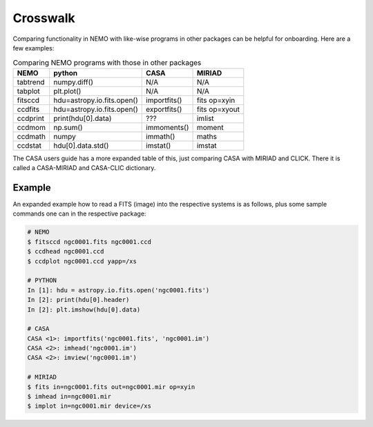 .. _crosswalk:

Crosswalk
---------

Comparing functionality in NEMO with like-wise programs in other packages can be
helpful for onboarding. Here are a few examples:  

.. list-table:: Comparing NEMO programs with those in other packages
   :header-rows: 1
      
   * - NEMO
     - python
     - CASA
     - MIRIAD
   * - tabtrend
     - numpy.diff()
     - N/A
     - N/A
   * - tabplot
     - plt.plot()
     - N/A
     - N/A
   * - fitsccd
     - hdu=astropy.io.fits.open()
     - importfits()
     - fits op=xyin
   * - ccdfits
     - hdu=astropy.io.fits.open()
     - exportfits()
     - fits op=xyout
   * - ccdprint
     - print(hdu[0].data)
     - ???
     - imlist
   * - ccdmom
     - np.sum()
     - immoments()
     - moment
   * - ccdmath
     - numpy
     - immath()
     - maths
   * - ccdstat
     - hdu[0].data.std()
     - imstat()
     - imstat

The CASA users guide has a more expanded table of this, just comparing CASA with MIRIAD
and CLICK. There it is called  a CASA-MIRIAD and CASA-CLIC dictionary.

Example
~~~~~~~

An expanded example how to read a FITS (image) into the respective systems is as follows,
plus some sample commands one can in the respective package:

	
.. code-block::

  # NEMO
  $ fitsccd ngc0001.fits ngc0001.ccd
  $ ccdhead ngc0001.ccd
  $ ccdplot ngc0001.ccd yapp=/xs

  # PYTHON
  In [1]: hdu = astropy.io.fits.open('ngc0001.fits')
  In [2]: print(hdu[0].header)
  In [2]: plt.imshow(hdu[0].data)

  # CASA
  CASA <1>: importfits('ngc0001.fits', 'ngc0001.im')
  CASA <2>: imhead('ngc0001.im')
  CASA <2>: imview('ngc0001.im')   

  # MIRIAD
  $ fits in=ngc0001.fits out=ngc0001.mir op=xyin
  $ imhead in=ngc0001.mir
  $ implot in=ngc0001.mir device=/xs

   
  
